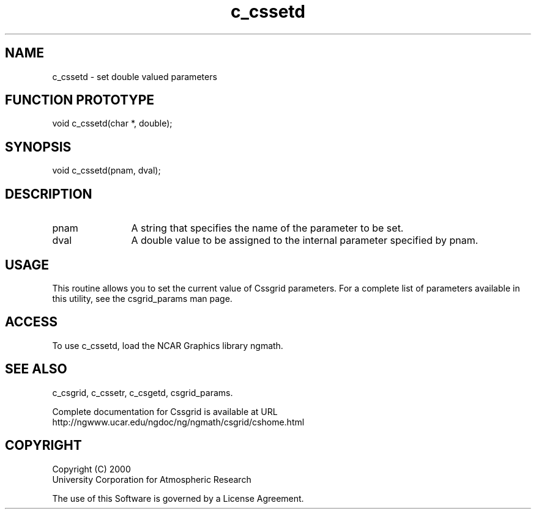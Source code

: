 .\"
.\"     $Id: c_cssetd.m,v 1.4 2008-07-27 03:35:34 haley Exp $
.\"
.TH c_cssetd 3NCARG "May 2000" UNIX "NCAR GRAPHICS"
.SH NAME
c_cssetd - set double valued parameters
.SH FUNCTION PROTOTYPE
void c_cssetd(char *, double);
.SH SYNOPSIS
void c_cssetd(pnam, dval);
.SH DESCRIPTION
.IP pnam 12
A string that specifies the name of the parameter to be set.
.IP dval 12
A double value to be assigned to the internal parameter specified by pnam.
.SH USAGE
This routine allows you to set the current value of
Cssgrid parameters.  For a complete list of parameters available
in this utility, see the csgrid_params man page.
.SH ACCESS
To use c_cssetd, load the NCAR Graphics library ngmath.
.SH SEE ALSO
c_csgrid,
c_cssetr,
c_csgetd,
csgrid_params.
.sp
Complete documentation for Cssgrid is available at URL
.br
http://ngwww.ucar.edu/ngdoc/ng/ngmath/csgrid/cshome.html
.SH COPYRIGHT
Copyright (C) 2000
.br
University Corporation for Atmospheric Research
.br

The use of this Software is governed by a License Agreement.
